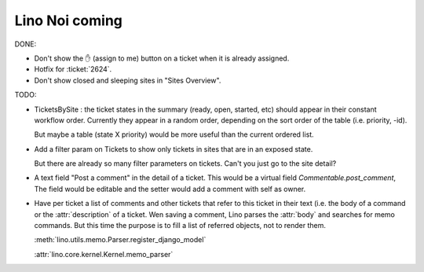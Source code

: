 .. _noi.coming: 

===============
Lino Noi coming
===============

DONE:

- Don't show the ✋ (assign to me) button on a ticket when it is
  already assigned.

- Hotfix for :ticket:`2624`.

- Don't show closed and sleeping sites in "Sites Overview".

TODO:

- TicketsBySite : the ticket states in the summary (ready, open,
  started, etc) should appear in their constant workflow order.
  Currently they appear in a random order, depending on the sort order
  of the table (i.e. priority, -id).

  But maybe a table (state X priority) would be more useful than the
  current ordered list.

- Add a filter param on Tickets to show only tickets in sites that are
  in an exposed state.

  But there are already so many filter parameters on tickets. Can't
  you just go to the site detail?

- A text field "Post a comment" in the detail of a ticket.
  This would be a virtual field `Commentable.post_comment`, 
  The field would be
  editable and the setter would add a comment with self as owner.

- Have per ticket a list of comments and other tickets that refer to
  this ticket in their text (i.e. the body of a command or the
  :attr:`description` of a ticket.  Wen saving a comment, Lino parses
  the :attr:`body` and searches for memo commands.  But this time the
  purpose is to fill a list of referred objects, not to render
  them.

  :meth:`lino.utils.memo.Parser.register_django_model`

  :attr:`lino.core.kernel.Kernel.memo_parser`

